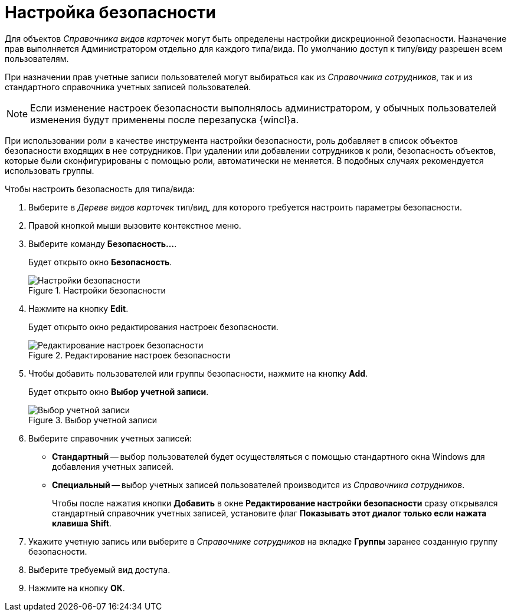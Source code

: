 = Настройка безопасности

Для объектов _Справочника видов карточек_ могут быть определены настройки дискреционной безопасности. Назначение прав выполняется Администратором отдельно для каждого типа/вида. По умолчанию доступ к типу/виду разрешен всем пользователям.

При назначении прав учетные записи пользователей могут выбираться как из _Справочника сотрудников_, так и из стандартного справочника учетных записей пользователей.

[NOTE]
====
Если изменение настроек безопасности выполнялось администратором, у обычных пользователей изменения будут применены после перезапуска {wincl}а.
====

При использовании роли в качестве инструмента настройки безопасности, роль добавляет в список объектов безопасности входящих в нее сотрудников. При удалении или добавлении сотрудников к роли, безопасность объектов, которые были сконфигурированы с помощью роли, автоматически не меняется. В подобных случаях рекомендуется использовать группы.

.Чтобы настроить безопасность для типа/вида:
. Выберите в _Дереве видов карточек_ тип/вид, для которого требуется настроить параметры безопасности.
. Правой кнопкой мыши вызовите контекстное меню.
. Выберите команду *Безопасность...*.
+
Будет открыто окно *Безопасность*.
+
.Настройки безопасности
image::cSub_Security.png[Настройки безопасности]
. Нажмите на кнопку *Edit*.
+
Будет открыто окно редактирования настроек безопасности.
+
.Редактирование настроек безопасности
image::cSub_Security_edit.png[Редактирование настроек безопасности]
+
. Чтобы добавить пользователей или группы безопасности, нажмите на кнопку *Add*.
+
Будет открыто окно *Выбор учетной записи*.
+
.Выбор учетной записи
image::cSub_SelectAccount.png[Выбор учетной записи]
+
. Выберите справочник учетных записей:
+
* *Стандартный* -- выбор пользователей будет осуществляться с помощью стандартного окна Windows для добавления учетных записей.
* *Специальный* -- выбор учетных записей пользователей производится из _Справочника сотрудников_.
+
Чтобы после нажатия кнопки *Добавить* в окне *Редактирование настройки безопасности* сразу открывался стандартный справочник учетных записей, установите флаг *Показывать этот диалог только если нажата клавиша Shift*.
+
. Укажите учетную запись или выберите в _Справочнике сотрудников_ на вкладке *Группы* заранее созданную группу безопасности.
. Выберите требуемый вид доступа.
. Нажмите на кнопку *ОК*.
